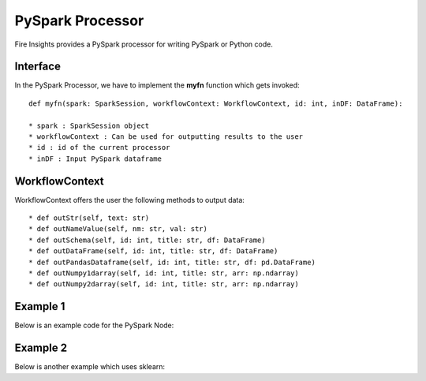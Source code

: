 PySpark Processor
=======

Fire Insights provides a PySpark processor for writing PySpark or Python code.

Interface
---------

In the PySpark Processor, we have to implement the **myfn** function which gets invoked::

  def myfn(spark: SparkSession, workflowContext: WorkflowContext, id: int, inDF: DataFrame):

  * spark : SparkSession object
  * workflowContext : Can be used for outputting results to the user
  * id : id of the current processor
  * inDF : Input PySpark dataframe


WorkflowContext
---------------

WorkflowContext offers the user the following methods to output data: ::
 
  * def outStr(self, text: str)
  * def outNameValue(self, nm: str, val: str)
  * def outSchema(self, id: int, title: str, df: DataFrame)
  * def outDataFrame(self, id: int, title: str, df: DataFrame)
  * def outPandasDataframe(self, id: int, title: str, df: pd.DataFrame)
  * def outNumpy1darray(self, id: int, title: str, arr: np.ndarray)
  * def outNumpy2darray(self, id: int, title: str, arr: np.ndarray)

Example 1
-------

Below is an example code for the PySpark Node:

.. code-block:: python
    :linenos:
   
    from pyspark.sql.types import StringType
    from pyspark.sql.functions import *
    from pyspark.sql import *
    from workflowcontext import *

    def myfn(spark: SparkSession, workflowContext: WorkflowContext, id: int, inDF: DataFrame):
      house_type_udf = udf(lambda bedrooms: "big house" if int(bedrooms) >2 else "small house", StringType())
      filetr_df = inDF.select("id", "price", "lotsize", "bedrooms")
      outDF = filetr_df.withColumn("house_type", house_type_udf(filetr_df.bedrooms))
      return outDF
      
Example 2
---------

Below is another example which uses sklearn:

.. code-block:: python
    :linenos:
    
    from pyspark.sql.types import StringType
    from pyspark.sql.functions import *
    from pyspark.sql import *
    from workflowcontext import *

    import numpy as np
    import pandas as pd

    from sklearn.linear_model import LinearRegression
    from sklearn import datasets
    from sklearn.model_selection import train_test_split
    from sklearn import metrics

    from joblib import dump, load

    def myfn(spark: SparkSession, workflowContext: WorkflowContext, id: int, inDF: DataFrame):
      # Convert the Spark DataFrame to a Pandas DataFrame using Arrow
      dataset = inDF.select("*").toPandas()

      dataset = dataset.fillna(method='ffill')

      X = dataset[
            ['fixed acidity', 'volatile acidity', 'citric acid', 'residual sugar', 'chlorides', 'free sulfur dioxide',
             'total sulfur dioxide', 'density', 'pH', 'sulphates', 'alcohol']].values

      y = dataset['quality'].values

      X_train, X_test, y_train, y_test = train_test_split(X, y, test_size=0.2, random_state=0)

      # There are three steps to model something with sklearn
      # 1. Set up the model
      model = LinearRegression()
      # 2. Use fit
      ft = model.fit(X_train, y_train)
      print(ft)
      # 3. Check the score
      scr = model.score(X_test, y_test)
      workflowContext.outStr("Model Score : " + str(scr))

      # 4. Print model
      workflowContext.outStr("Model Coeffient : " + str(model.coef_))
      workflowContext.outStr("Model Intercept : " + str(model.intercept_))

      # 5. Predict test data
      y_pred = model.predict(X_test)

      # 6. See difference between actual and predicted value
      df = pd.DataFrame({'Actual': y_test, 'Predicted': y_pred})
      df1 = df.head(25)
      workflowContext.outPandasDataframe(id, "Actual - Predicted : ", df1)

      # 7. Evaluate the performance
      workflowContext.outStr("Mean Absolute Error:" + str(metrics.mean_absolute_error(y_test, y_pred)))
      workflowContext.outStr("Mean Squared Error:" + str(metrics.mean_squared_error(y_test, y_pred)))
      workflowContext.outStr("Root Mean Squared Error:" + str(np.sqrt(metrics.mean_squared_error(y_test, y_pred))))

      return inDF




